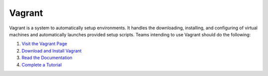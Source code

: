 Vagrant
=======

Vagrant is a system to automatically setup environments. It handles the
downloading, installing, and configuring of virtual machines and
automatically launches provided setup scripts. Teams intending to use
Vagrant should do the following:

#. `Visit the Vagrant Page <http://www.vagrantup.com/>`__
#. `Download and Install
   Vagrant <https://docs.vagrantup.com/v2/installation/index.html>`__
#. `Read the Documentation <https://docs.vagrantup.com/v2/>`__
#. `Complete a
   Tutorial <https://docs.vagrantup.com/v2/getting-started/index.html>`__
